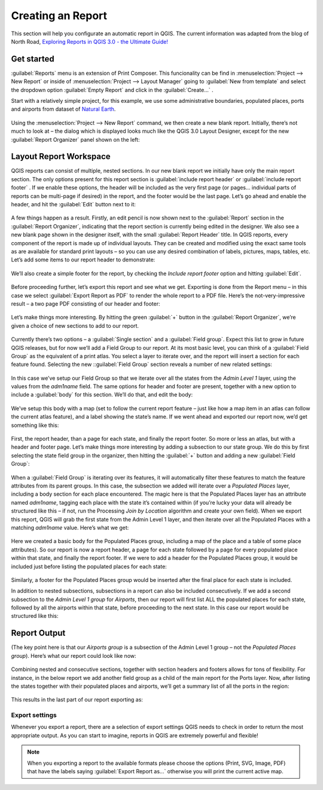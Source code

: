 .. only:: html

   |updatedisclaimer|

.. index::
   single: Printing; Reports

.. _create-reports:

*******************
 Creating an Report
*******************

.. only:: html

   .. contents::
      :local:



This section will help you configurate an automatic report in QGIS. The current
information was adapted from the blog of North Road, `Exploring Reports in QGIS 3.0 - the Ultimate Guide! <https://north-road.com/2018/01/23/exploring-reports-in-qgis-3-0-the-ultimate-guide>`_


Get started
===========

:guilabel:`Reports` menu is an extension of Print Composer. This funcionality
can be find in :menuselection:`Project --> New Report` or inside of
:menuselection:`Project --> Layout Manager` going to :guilabel:`New from
template` and select the dropdown option :guilabel:`Empty Report` and click in
the :guilabel:`Create...` .



Start with a relatively simple project, for this example, we use some
administrative boundaries, populated places, ports and airports from dataset of
`Natural Earth <https://www.naturalearthdata.com/downloads/>`_.

.. figure:: img/project-1.png
   :align: center

Using the :menuselection:`Project --> New Report` command, we then create a new
blank report. Initially, there’s not much to look at – the dialog which is
displayed looks much like the QGIS 3.0 Layout Designer, except for the new
:guilabel:`Report Organizer` panel shown on the left:

.. figure:: img/report-2.png
    :align: center


Layout Report Workspace
=======================

QGIS reports can consist of multiple, nested sections. In our new blank report
we initially have only the main report section. The only options present for
this report section is :guilabel:`include report header` or :guilabel:`include
report footer` . If we enable these options, the header will be included as the
very first page (or pages… individual parts of reports can be multi-page if
desired) in the report, and the footer would be the last page. Let’s go ahead
and enable the header, and hit the :guilabel:`Edit` button next to it:

.. figure:: img/report_header.png
    :align: center

A few things happen as a result. Firstly, an edit pencil is now shown next to
the :guilabel:`Report` section in the :guilabel:`Report Organizer`, indicating
that the report section is currently being edited in the designer. We also see a
new blank page shown in the designer itself, with the small :guilabel:`Report
Header` title. In QGIS reports, every component of the report is made up of
individual layouts. They can be created and modified using the exact same tools
as are available for standard print layouts – so you can use any desired
combination of labels, pictures, maps, tables, etc. Let’s add some items to our
report header to demonstrate:

.. figure:: img/header.png
    :align: center

We’ll also create a simple footer for the report, by checking the
`Include report footer` option and hitting :guilabel:`Edit`.

.. figure:: img/footer.png
    :align: center

Before proceeding further, let’s export this report and see what we get.
Exporting is done from the Report menu – in this case we select
:guilabel:`Export Report as PDF` to render the whole report to a PDF file.
Here’s the not-very-impressive result – a two page PDF consisting of our header
and footer:

.. figure:: img/headerfooter.png
    :align: center

Let’s make things more interesting. By hitting the green :guilabel:`+` button in
the :guilabel:`Report Organizer`, we’re given a choice of new sections to add to
our report.

.. figure:: img/add_section.png
    :align: center

Currently there’s two options – a :guilabel:`Single section` and a
:guilabel:`Field group`. Expect this list to grow in future QGIS releases, but
for now we’ll add a Field Group to our report. At its most basic level, you can
think of a :guilabel:`Field Group` as the equivalent of a print atlas. You
select a layer to iterate over, and the report will insert a section for each
feature found. Selecting the new ::guilabel:`Field Group` section reveals a
number of new related settings:

.. figure:: img/field_group.png
    :align: center

In this case we’ve setup our Field Group so that we iterate over all the states
from the `Admin Level 1` layer, using the values from the `adm1name`
field. The same options for header and footer are present, together with a new
option to include a :guilabel:`body` for this section. We’ll do that, and edit
the body:

.. figure:: img/edit_group_body.png
    :align: center

We’ve setup this body with a map (set to follow the current report feature –
just like how a map item in an atlas can follow the current atlas feature), and
a label showing the state’s name. If we went ahead and exported our report now,
we’d get something like this:

.. figure:: img/report1.png
   :align: center

First, the report header, than a page for each state, and finally the report
footer. So more or less an atlas, but with a header and footer page. Let’s make
things more interesting by adding a subsection to our state group. We do this by
first selecting the state field group in the organizer, then hitting the
:guilabel:`+` button and adding a new :guilabel:`Field Group`:

.. figure:: img/subsection.png
   :align: center

When a :guilabel:`Field Group` is iterating over its features, it will
automatically filter these features to match the feature attributes from its
parent groups. In this case, the subsection we added will iterate over a
`Populated Places` layer, including a body section for each place encountered.
The magic here is that the Populated Places layer has an attribute named
`adm1name`, tagging each place with the state it’s contained within (if you’re
lucky your data will already be structured like this – if not, run the
Processing `Join by Location` algorithm and create your own field). When we
export this report, QGIS will grab the first state from the Admin Level 1 layer,
and then iterate over all the Populated Places with a matching `adm1name`
value. Here’s what we get:

.. figure:: img/report3.png
   :align: center

Here we created a basic body for the Populated Places group, including a map of
the place and a table of some place attributes). So our report is now a report
header, a page for each state followed by a page for every populated place
within that state, and finally the report footer. If we were to add a header for
the Populated Places group, it would be included just before listing the
populated places for each state:

.. figure:: img/report4.png
   :align: center

Similarly, a footer for the Populated Places group would be inserted after the
final place for each state is included.

In addition to nested subsections, subsections in a report can also be included
consecutively. If we add a second subsection to the `Admin Level 1 group` for
`Airports`, then our report will first list ALL the populated places for each
state, followed by all the airports within that state, before proceeding to the
next state. In this case our report would be structured like this:

.. figure:: img/report_consec.png
   :align: center


Report Output
=============

(The key point here is that our `Airports group` is a subsection of the Admin
Level 1 group – not the `Populated Places group`). Here’s what our report could
look like now:

.. figure:: img/report5.png
   :align: center

Combining nested and consecutive sections, together with section headers and
footers allows for tons of flexibility. For instance, in the below report we add
another field group as a child of the main report for the Ports layer. Now,
after listing the states together with their populated places and airports,
we’ll get a summary list of all the ports in the region:

.. figure:: img/report_flex.png
   :align: center

This results in the last part of our report exporting as:

.. figure:: img/ports.png
   :align: center

Export settings
---------------

Whenever you export a report, there are a selection of export settings QGIS
needs to check in order to return the most appropriate output. As you can start
to imagine, reports in QGIS are extremely powerful and flexible!

.. figure:: img/export_options_reports.png
   :align: center

.. note:: When you exporting a report to the available formats please choose the options (Print, SVG, Image, PDF) that have the labels saying :guilabel:`Export Report as...` otherwise you will print the current active map.

.. Substitutions definitions - AVOID EDITING PAST THIS LINE
   This will be automatically updated by the find_set_subst.py script.
   If you need to create a new substitution manually,
   please add it also to the substitutions.txt file in the
   source folder.

.. |updatedisclaimer| replace:: :disclaimer:`Docs in progress for 'QGIS testing'. Visit https://docs.qgis.org/2.18 for QGIS 2.18 docs and translations.`

